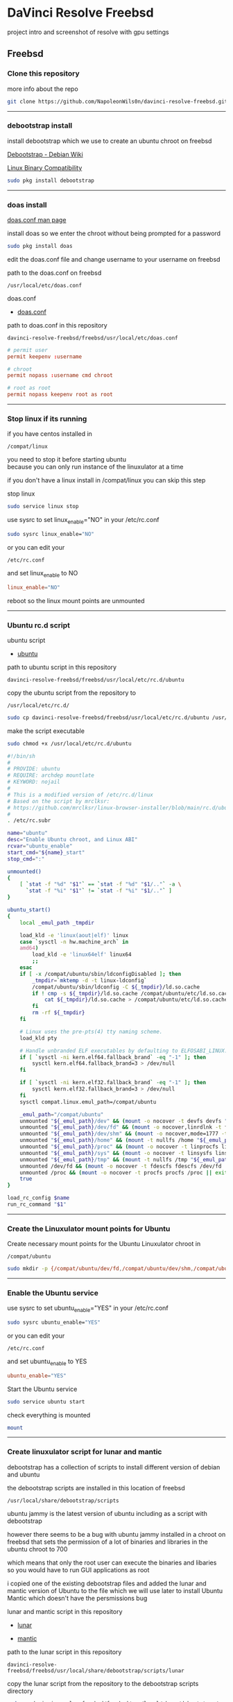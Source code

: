 #+STARTUP: show2levels
* DaVinci Resolve Freebsd

project intro and screenshot of resolve with gpu settings

** Freebsd
*** Clone this repository

more info about the repo

#+begin_src sh
git clone https://github.com/NapoleonWils0n/davinci-resolve-freebsd.git
#+end_src

# Horizontal Rule
-----

*** debootstrap install

install debootstrap which we use to create an ubuntu chroot on freebsd

[[https://wiki.debian.org/Debootstrap][Debootstrap - Debian Wiki]]

[[https://docs.freebsd.org/en/books/handbook/linuxemu/][Linux Binary Compatibility]]

#+begin_src sh
sudo pkg install debootstrap 
#+end_src

# Horizontal Rule
-----

*** doas install

[[https://man.freebsd.org/cgi/man.cgi?query=doas.conf&sektion=5&format=html][doas.conf man page]]

install doas so we enter the chroot without being prompted for a password

#+begin_src sh
sudo pkg install doas
#+end_src

edit the doas.conf file and change username to your username on freebsd

path to the doas.conf on freebsd

#+begin_example
/usr/local/etc/doas.conf
#+end_example

doas.conf

+ [[file:freebsd/usr/local/etc/doas.conf][doas.conf]]

path to doas.conf in this repository

#+begin_example
davinci-resolve-freebsd/freebsd/usr/local/etc/doas.conf
#+end_example

#+begin_src conf
# permit user
permit keepenv :username

# chroot
permit nopass :username cmd chroot

# root as root
permit nopass keepenv root as root
#+end_src

# Horizontal Rule
-----

*** Stop linux if its running

if you have centos installed in

#+begin_example
/compat/linux
#+end_example

you need to stop it before starting ubuntu \\
because you can only run instance of the linuxulator at a time

if you don't have a linux install in /compat/linux you can skip this step

stop linux

#+begin_src sh
sudo service linux stop
#+end_src

use sysrc to set linux_enable="NO" in your /etc/rc.conf

#+begin_src sh
sudo sysrc linux_enable="NO"
#+end_src

or you can edit your

#+begin_example
/etc/rc.conf
#+end_example

and set linux_enable to NO

#+begin_src conf
linux_enable="NO"
#+end_src


reboot so the linux mount points are unmounted

# Horizontal Rule
-----

*** Ubuntu rc.d script 

ubuntu script

+ [[file:freebsd/usr/local/etc/rc.d/ubuntu][ubuntu]]

path to ubuntu script in this repository

#+begin_example
davinci-resolve-freebsd/freebsd/usr/local/etc/rc.d/ubuntu
#+end_example

copy the ubuntu script from the repository to

#+begin_example
/usr/local/etc/rc.d/
#+end_example

#+begin_src sh
sudo cp davinci-resolve-freebsd/freebsd/usr/local/etc/rc.d/ubuntu /usr/local/etc/rc.d/
#+end_src

make the script executable

#+begin_src sh
sudo chmod +x /usr/local/etc/rc.d/ubuntu
#+end_src

#+begin_src sh
#!/bin/sh
#
# PROVIDE: ubuntu
# REQUIRE: archdep mountlate
# KEYWORD: nojail
#
# This is a modified version of /etc/rc.d/linux
# Based on the script by mrclksr:
# https://github.com/mrclksr/linux-browser-installer/blob/main/rc.d/ubuntu.in
#
. /etc/rc.subr

name="ubuntu"
desc="Enable Ubuntu chroot, and Linux ABI"
rcvar="ubuntu_enable"
start_cmd="${name}_start"
stop_cmd=":"

unmounted()
{
    [ `stat -f "%d" "$1"` == `stat -f "%d" "$1/.."` -a \
      `stat -f "%i" "$1"` != `stat -f "%i" "$1/.."` ]
}

ubuntu_start()
{
    local _emul_path _tmpdir

    load_kld -e 'linux(aout|elf)' linux
    case `sysctl -n hw.machine_arch` in
    amd64)
        load_kld -e 'linux64elf' linux64
        ;;
    esac
    if [ -x /compat/ubuntu/sbin/ldconfigDisabled ]; then
        _tmpdir=`mktemp -d -t linux-ldconfig`
        /compat/ubuntu/sbin/ldconfig -C ${_tmpdir}/ld.so.cache
        if ! cmp -s ${_tmpdir}/ld.so.cache /compat/ubuntu/etc/ld.so.cache; then
            cat ${_tmpdir}/ld.so.cache > /compat/ubuntu/etc/ld.so.cache
        fi
        rm -rf ${_tmpdir}
    fi

    # Linux uses the pre-pts(4) tty naming scheme.
    load_kld pty

    # Handle unbranded ELF executables by defaulting to ELFOSABI_LINUX.
    if [ `sysctl -ni kern.elf64.fallback_brand` -eq "-1" ]; then
        sysctl kern.elf64.fallback_brand=3 > /dev/null
    fi

    if [ `sysctl -ni kern.elf32.fallback_brand` -eq "-1" ]; then
        sysctl kern.elf32.fallback_brand=3 > /dev/null
    fi
    sysctl compat.linux.emul_path=/compat/ubuntu

    _emul_path="/compat/ubuntu"
    unmounted "${_emul_path}/dev" && (mount -o nocover -t devfs devfs "${_emul_path}/dev" || exit 1)
    unmounted "${_emul_path}/dev/fd" && (mount -o nocover,linrdlnk -t fdescfs fdescfs "${_emul_path}/dev/fd" || exit 1)
    unmounted "${_emul_path}/dev/shm" && (mount -o nocover,mode=1777 -t tmpfs tmpfs "${_emul_path}/dev/shm" || exit 1)
    unmounted "${_emul_path}/home" && (mount -t nullfs /home "${_emul_path}/home" || exit 1)
    unmounted "${_emul_path}/proc" && (mount -o nocover -t linprocfs linprocfs "${_emul_path}/proc" || exit 1)
    unmounted "${_emul_path}/sys" && (mount -o nocover -t linsysfs linsysfs "${_emul_path}/sys" || exit 1)
    unmounted "${_emul_path}/tmp" && (mount -t nullfs /tmp "${_emul_path}/tmp" || exit 1)
    unmounted /dev/fd && (mount -o nocover -t fdescfs fdescfs /dev/fd || exit 1)
    unmounted /proc && (mount -o nocover -t procfs procfs /proc || exit 1)
    true
}

load_rc_config $name
run_rc_command "$1"
#+end_src

# Horizontal Rule
-----

*** Create the Linuxulator mount points for Ubuntu

Create necessary mount points for the Ubuntu Linuxulator chroot in 

#+begin_example
/compat/ubuntu
#+end_example

#+begin_src sh
sudo mkdir -p {/compat/ubuntu/dev/fd,/compat/ubuntu/dev/shm,/compat/ubuntu/home,/compat/ubuntu/tmp,/compat/ubuntu/proc,/compat/ubuntu/sys}
#+end_src

# Horizontal Rule
-----

*** Enable the Ubuntu service

use sysrc to set ubuntu_enable="YES" in your /etc/rc.conf

#+begin_src sh
sudo sysrc ubuntu_enable="YES"
#+end_src

or you can edit your

#+begin_example
/etc/rc.conf
#+end_example

and set ubuntu_enable to YES

#+begin_src conf
ubuntu_enable="YES"
#+end_src

Start the Ubuntu service

#+begin_src sh
sudo service ubuntu start
#+end_src

check everything is mounted

#+begin_src sh
mount
#+end_src

# Horizontal Rule
-----

*** Create linuxulator script for lunar and mantic

debootstrap has a collection of scripts to install different version of debian and ubuntu

the debootstrap scripts are installed in this location of freebsd

#+begin_example
/usr/local/share/debootstrap/scripts
#+end_example

ubuntu jammy is the latest version of ubuntu including as a script with debootstrap

however there seems to be a bug with ubuntu jammy installed in a chroot on freebsd
that sets the permission of a lot of binaries and libraries in the ubuntu chroot to 700

which means that only the root user can execute the binaries and libaries \\
so you would have to run GUI applications as root

i copied one of the existing debootstrap files and added the lunar and mantic version of Ubuntu to the file
which we will use later to install Ubuntu Mantic which doesn't have the persmissions bug

lunar and mantic script in this repository

+ [[file:freebsd/usr/local/share/debootstrap/scripts/lunar][lunar]]

+ [[file:freebsd/usr/local/share/debootstrap/scripts/mantic][mantic]]

path to the lunar script in this repository

#+begin_example
davinci-resolve-freebsd/freebsd/usr/local/share/debootstrap/scripts/lunar
#+end_example

copy the lunar script from the repository to the debootstrap scripts directory

#+begin_src sh
sudo cp davinci-resolve-freebsd/freebsd/usr/local/share/debootstrap/scripts/lunar /usr/local/share/debootstrap/scripts
#+end_src

path to the mantic script in this repository

#+begin_example
davinci-resolve-freebsd/freebsd/usr/local/share/debootstrap/scripts/mantic
#+end_example

copy the mantic script from the repository to the debootstrap scripts directory

#+begin_src sh
sudo cp davinci-resolve-freebsd/freebsd/usr/local/share/debootstrap/scripts/mantic /usr/local/share/debootstrap/scripts
#+end_src

lunar and mantic script

#+begin_src sh
case $ARCH in
  amd64|i386)
	case $SUITE in
	  gutsy|hardy|intrepid|jaunty|karmic|lucid|lunar|mantic|maverick|natty|oneiric|precise|quantal|raring|saucy|utopic|vivid|wily|yakkety|zesty)
	default_mirror http://old-releases.ubuntu.com/ubuntu
	  ;;
	  ,*)
	default_mirror http://archive.ubuntu.com/ubuntu
	;;
	esac
	;;
  sparc)
	case $SUITE in
	  gutsy)
	default_mirror http://old-releases.ubuntu.com/ubuntu
	;;
	  ,*)
	default_mirror http://ports.ubuntu.com/ubuntu-ports
	;;
	esac
	;;
  ,*)
	default_mirror http://ports.ubuntu.com/ubuntu-ports
	;;
esac
mirror_style release
download_style apt
finddebs_style from-indices
variants - buildd fakechroot minbase
keyring /usr/local/share/keyrings/ubuntu-archive-keyring.gpg

if doing_variant fakechroot; then
	test "$FAKECHROOT" = "true" || error 1 FAKECHROOTREQ "This variant requires fakechroot environment to be started"
fi

case $ARCH in
	alpha|ia64) LIBC="libc6.1" ;;
	kfreebsd-*) LIBC="libc0.1" ;;
	hurd-*)     LIBC="libc0.3" ;;
	,*)          LIBC="libc6" ;;
esac

case $SUITE in
	gutsy|hardy|intrepid|jaunty|karmic|lucid|lunar|mantic|maverick|natty|oneiric|precise|quantal|raring|saucy|trusty|utopic|vivid|wily|xenial|yakkety|zesty|artful|bionic|cosmic|disco|eoan|focal|groovy|hirsute) ;;
	,*)
		# impish+ will use zstd compression, check if supported
		dpkg_zstd="$(dpkg-deb --help 2>/dev/null | grep ' zstd,' || :)"
		if [ -z "$EXTRACTOR_OVERRIDE" ] && [ -z "$dpkg_zstd" ]; then
			info CHOSENEXTRACTOR "%s uses zstd compression, setting --extractor=ar option" "$SUITE"
			export EXTRACTOR_OVERRIDE=ar
		fi
	;;
esac

work_out_debs () {
	required="$(get_debs Priority: required)"

	if doing_variant - || doing_variant fakechroot; then
		#required="$required $(get_debs Priority: important)"
		#  ^^ should be getting debconf here somehow maybe
		base="$(get_debs Priority: important)"
	elif doing_variant buildd; then
		base="apt build-essential"
	elif doing_variant minbase; then
		base="apt"
	fi

	if doing_variant fakechroot; then
		# ldd.fake needs binutils
		required="$required binutils"
	fi

	case $MIRRORS in
	    https://*)
		case "$CODENAME" in
			gutsy|hardy|intrepid|jaunty|karmic|lucid|lunar|mantic|maverick|natty|oneiric|precise|quantal|raring|saucy|trusty|utopic|vivid|wily|xenial|yakkety|zesty)
			base="$base apt-transport-https ca-certificates"
			;;
			,*)
			base="$base ca-certificates"
			;;
		esac
		;;
	esac

	# do not install usrmerge in fresh bootstraps
	# but do print it for germinate to accept it into minimal
	if [ "$WHAT_TO_DO" = "finddebs printdebs kill_target" ]; then
		case "$CODENAME" in
			# "merged-usr" blacklist for past releases
			gutsy|hardy|intrepid|jaunty|karmic|lucid|lunar|mantic|maverick|natty|oneiric|precise|quantal|raring|saucy|trusty|utopic|vivid|wily|xenial|yakkety|zesty|artful|bionic|cosmic|disco|eoan|focal|groovy)
			;;
			hirsute)
				# keep hirsute buildd chroots split-usr to allow for escape hatch
				if ! doing_variant buildd; then
					if [ -z "$MERGED_USR" ] || [ "$MERGED_USR" = "yes" ]; then
						base="$base usrmerge"
					fi
				fi
				;;
			,*)
				# all future series post hirsute use merged-usr in buildd chroots too
				if [ -z "$MERGED_USR" ] || [ "$MERGED_USR" = "yes" ]; then
					base="$base usrmerge"
				fi
				;;
		esac
	fi
}

first_stage_install () {
	case "$CODENAME" in
		# "merged-usr" blacklist for past releases
		gutsy|hardy|intrepid|jaunty|karmic|lucid|lunar|mantic|maverick|natty|oneiric|precise|quantal|raring|saucy|trusty|utopic|vivid|wily|xenial|yakkety|zesty|artful|bionic|cosmic)
			[ -z "$MERGED_USR" ] && MERGED_USR="no"
			;;
		disco|eoan|focal|groovy)
			# see https://bugs.debian.org/838388
			EXTRACT_DEB_TAR_OPTIONS="$EXTRACT_DEB_TAR_OPTIONS -k"
			;;
		hirsute)
			# keep hirsute buildd chroots split-usr to allow for escape hatch
			if [ -z "$MERGED_USR" ]; then
				if doing_variant buildd; then
					MERGED_USR="no"
				else
					MERGED_USR="yes"
				fi
			fi
			# see https://bugs.debian.org/838388
			EXTRACT_DEB_TAR_OPTIONS="$EXTRACT_DEB_TAR_OPTIONS -k"
			;;
		,*)
			# all future series post hirsute use merged-usr in buildd chroots too
			[ -z "$MERGED_USR" ] && MERGED_USR="yes"
			# see https://bugs.debian.org/838388
			EXTRACT_DEB_TAR_OPTIONS="$EXTRACT_DEB_TAR_OPTIONS -k"
			;;
	esac

	setup_merged_usr
	extract $required

	mkdir -p "$TARGET/var/lib/dpkg"
	: >"$TARGET/var/lib/dpkg/status"
	: >"$TARGET/var/lib/dpkg/available"

	setup_etc
	if [ ! -e "$TARGET/etc/fstab" ]; then
		echo '# UNCONFIGURED FSTAB FOR BASE SYSTEM' > "$TARGET/etc/fstab"
		chown 0:0 "$TARGET/etc/fstab"; chmod 644 "$TARGET/etc/fstab"
	fi

	setup_devices

        if doing_variant fakechroot || [ "$CONTAINER" = "docker" ]; then
		setup_proc_symlink
	fi
}

second_stage_install () {
	in_target /bin/true

	setup_dynamic_devices

	x_feign_install () {
		local pkg="$1"
		local deb="$(debfor $pkg)"
		local ver="$(in_target dpkg-deb -f "$deb" Version)"

		mkdir -p "$TARGET/var/lib/dpkg/info"

		echo \
"Package: $pkg
Version: $ver
Maintainer: unknown
Status: install ok installed" >> "$TARGET/var/lib/dpkg/status"

		touch "$TARGET/var/lib/dpkg/info/${pkg}.list"
	}

	x_feign_install dpkg

	x_core_install () {
		smallyes '' | in_target dpkg --force-depends --install $(debfor "$@")
	}

	p () {
		baseprog="$(($baseprog + ${1:-1}))"
	}

	if ! doing_variant fakechroot; then
		setup_proc
		in_target /sbin/ldconfig
	fi

	DEBIAN_FRONTEND=noninteractive
	DEBCONF_NONINTERACTIVE_SEEN=true
	export DEBIAN_FRONTEND DEBCONF_NONINTERACTIVE_SEEN

	baseprog=0
	bases=7

	p; progress $baseprog $bases INSTCORE "Installing core packages" #1
	info INSTCORE "Installing core packages..."

	p; progress $baseprog $bases INSTCORE "Installing core packages" #2
	ln -sf mawk "$TARGET/usr/bin/awk"
	x_core_install base-passwd
	x_core_install base-files
	p; progress $baseprog $bases INSTCORE "Installing core packages" #3
	x_core_install dpkg

	if [ ! -e "$TARGET/etc/localtime" ]; then
		ln -sf /usr/share/zoneinfo/UTC "$TARGET/etc/localtime"
	fi

	if doing_variant fakechroot; then
		install_fakechroot_tools
	fi

	p; progress $baseprog $bases INSTCORE "Installing core packages" #4
	x_core_install $LIBC

	p; progress $baseprog $bases INSTCORE "Installing core packages" #5
	x_core_install perl-base

	p; progress $baseprog $bases INSTCORE "Installing core packages" #6
	rm "$TARGET/usr/bin/awk"
	x_core_install mawk

	p; progress $baseprog $bases INSTCORE "Installing core packages" #7
	if doing_variant -; then
		x_core_install debconf
	fi

	baseprog=0
	bases=$(set -- $required; echo $#)

	info UNPACKREQ "Unpacking required packages..."

	exec 7>&1

	smallyes '' |
		(repeatn 5 in_target_failmsg UNPACK_REQ_FAIL_FIVE "Failure while unpacking required packages.  This will be attempted up to five times." "" \
		dpkg --status-fd 8 --force-depends --unpack $(debfor $required) 8>&1 1>&7 || echo EXITCODE $?) |
		dpkg_progress $baseprog $bases UNPACKREQ "Unpacking required packages" UNPACKING

	info CONFREQ "Configuring required packages..."

	if doing_variant fakechroot && [ -e "$TARGET/var/lib/dpkg/info/initscripts.postinst" ]
	then
		# fix initscripts postinst (no mounting possible, and wrong if condition)
		sed -i '/dpkg.*--compare-versions/ s/\<lt\>/lt-nl/' "$TARGET/var/lib/dpkg/info/initscripts.postinst"
	fi

	echo \
"#!/bin/sh
exit 101" > "$TARGET/usr/sbin/policy-rc.d"
	chmod 755 "$TARGET/usr/sbin/policy-rc.d"

	mv "$TARGET/sbin/start-stop-daemon" "$TARGET/sbin/start-stop-daemon.REAL"
	echo \
"#!/bin/sh
echo
echo \"Warning: Fake start-stop-daemon called, doing nothing\"" > "$TARGET/sbin/start-stop-daemon"
	chmod 755 "$TARGET/sbin/start-stop-daemon"

	if [ -x "$TARGET/sbin/initctl" ]; then
	  mv "$TARGET/sbin/initctl" "$TARGET/sbin/initctl.REAL"
	  echo \
"#!/bin/sh
if [ \"\$1\" = version ]; then exec /sbin/initctl.REAL \"\$@\"; fi
echo
echo \"Warning: Fake initctl called, doing nothing\"" > "$TARGET/sbin/initctl"
	  chmod 755 "$TARGET/sbin/initctl"
	fi

	setup_dselect_method apt

	smallyes '' |
		(in_target_failmsg CONF_REQ_FAIL "Failure while configuring required packages." "" \
		dpkg --status-fd 8 --configure --pending --force-configure-any --force-depends 8>&1 1>&7 || echo EXITCODE $?) |
		dpkg_progress $baseprog $bases CONFREQ "Configuring required packages" CONFIGURING

	baseprog=0
	bases="$(set -- $base; echo $#)"

	info UNPACKBASE "Unpacking the base system..."

	setup_available $required $base
	done_predeps=
	while predep=$(get_next_predep); do
		# We have to resolve dependencies of pre-dependencies manually because
		# dpkg --predep-package doesn't handle this.
		predep=$(without "$(without "$(resolve_deps $predep)" "$required")" "$done_predeps")
		# XXX: progress is tricky due to how dpkg_progress works
		# -- cjwatson 2009-07-29
		# This step sometimes fails due to some missing functionality in Linuxulator.  Just ignore it.
		set +e
		p; smallyes '' |
		in_target dpkg --force-overwrite --force-confold --skip-same-version --install $(debfor $predep)
		rc=$?
		base=$(without "$base" "$predep")
		done_predeps="$done_predeps $predep"

		if [ $rc != 0 ]; then
			warning FREEBSD_00 "Applying FreeBSD-specific workaround..."
			# ... for "Failed to mount /etc/machine-id: Bad address" with Focal.
			in_target truncate -s0 /var/lib/dpkg/info/systemd.postinst
			in_target dpkg --configure systemd
		fi
		set -e
	done

	if [ -n "$base" ]; then
		smallyes '' |
			(repeatn 5 in_target_failmsg INST_BASE_FAIL_FIVE "Failure while installing base packages.  This will be re-attempted up to five times." "" \
			dpkg --status-fd 8 --force-overwrite --force-confold --skip-same-version --unpack $(debfor $base) 8>&1 1>&7 || echo EXITCODE $?) |
			dpkg_progress $baseprog $bases UNPACKBASE "Unpacking base system" UNPACKING

		info CONFBASE "Configuring the base system..."

		# This step sometimes fails due to some missing functionality in Linuxulator.  Just ignore it.
		set +e
		smallyes '' |
			(repeatn 5 in_target_failmsg CONF_BASE_FAIL_FIVE "Failure while configuring base packages.  This will be re-attempted up to five times." "" \
			dpkg --status-fd 8 --force-confold --skip-same-version --configure -a 8>&1 1>&7 || echo EXITCODE $?) |
			dpkg_progress $baseprog $bases CONFBASE "Configuring base system" CONFIGURING
		set -e
	fi

	if [ -x "$TARGET/sbin/initctl.REAL" ]; then
		mv "$TARGET/sbin/initctl.REAL" "$TARGET/sbin/initctl"
	fi
	mv "$TARGET/sbin/start-stop-daemon.REAL" "$TARGET/sbin/start-stop-daemon"
	rm -f "$TARGET/usr/sbin/policy-rc.d"

	echo \
"# Workaround for Linuxulator missing mremap(2) support; without it,
# apt(8) fails like this:
# E: Dynamic MMap ran out of room. Please increase the size of APT::Cache-Start.
APT::Cache-Start 251658240;" >> "$TARGET/etc/apt/apt.conf.d/00freebsd"

	progress $bases $bases CONFBASE "Configuring base system"
	info BASESUCCESS "Base system installed successfully."
}

#+end_src

# Horizontal Rule
-----

*** debootstrap install Ubuntu

use debootstrap with the mantic script we created earlier as well the url

#+begin_example
http://archive.ubuntu.com/ubuntu/
#+end_example

to the ubuntu archive with lunar and mantic and install 
ubuntu into this location on freebsd

#+begin_example
/compat/ubuntu
#+end_example

debootstrap ubuntu mantic

#+begin_src sh
sudo debootstrap --arch=amd64 --no-check-gpg mantic /compat/ubuntu http://archive.ubuntu.com/ubuntu/
#+end_src

# Horizontal Rule
-----

*** Restart Ubuntu

Restart the Ubuntu service to make sure everything is properly mounted:

#+begin_src sh
sudo service ubuntu restart
#+end_src

# Horizontal Rule
-----

** Chroot into Ubuntu with doas

use doas to chroot into Ubuntu as root without a password

#+begin_src sh
doas chroot /compat/ubuntu /bin/bash
#+end_src

# Horizontal Rule
-----

*** Set correct timezone inside your chroot

you will now be logged in as root inside the chroot

#+begin_src sh
printf "%b\n" "0.0 0 0.0\n0\nUTC" > /etc/adjtime
#+end_src

install sudo

#+begin_src sh
apt install sudo
#+end_src

For some reason sudo is necessary here, otherwise it fails.

run dpkg-reconfigure tzdata with sudo

#+begin_src sh
sudo dpkg-reconfigure tzdata 
#+end_src

# Horizontal Rule
-----

*** Fix APT package manager

run the following command as root

#+begin_src sh
printf "APT::Cache-Start 251658240;" > /etc/apt/apt.conf.d/00aptitude
#+end_src

# Horizontal Rule
-----

*** Enable more repositories:

edit the apt sources.list and add more repositories \\
[trusted=yes] is needed for lunar and mantic

freebsd path to the sources.list in the chroot

#+begin_example
/compat/ubuntu/etc/apt/sources.list
#+end_example

path to the sources.list in the chroot

#+begin_example
/etc/apt/sources.list
#+end_example

sources.list

+ [[file:compat/ubuntu/etc/apt/sources.list][sources.list]] 

path to the sources.list file in this repository

#+begin_example
davinci-resolve-freebsd/compat/ubuntu/etc/apt/sources.list
#+end_example

copy the source.list from the freebsd host to the ubuntu chroot

#+begin_src sh
sudo cp davinci-resolve-freebsd/compat/ubuntu/etc/apt/sources.list /compat/ubuntu/etc/apt/sources.list
#+end_src

#+begin_src conf
deb [trusted=yes] http://archive.ubuntu.com/ubuntu/ mantic main restricted universe multiverse
deb [trusted=yes] http://archive.ubuntu.com/ubuntu/ mantic-updates main restricted universe multiverse
deb [trusted=yes] http://archive.ubuntu.com/ubuntu/ mantic-security main restricted universe multiverse
#+end_src

# Horizontal Rule
-----

*** apt update

run the following commands as root

#+begin_src sh
apt update
#+end_src

upgrade

#+begin_src sh
apt upgrade 
#+end_src

# Horizontal Rule
-----

*** Set locale

freebsd path to the locale in the chroot

#+begin_src sh
/compat/ubuntu/etc/default/locale
#+end_src

path to the locale in the chroot

#+begin_src sh
/etc/default/locale
#+end_src

+ [[file:compat/ubuntu/etc/default/locale][locale]]

path to locale in this repository

#+begin_example
davinci-resolve-freebsd/compat/ubuntu/etc/default/locale
#+end_example

change the locale file to match your locale

run the following commands as root

locale-gen

#+begin_src sh
locale-gen
#+end_src

dpkg-reconfigure locales

#+begin_src sh
dpkg-reconfigure locales
#+end_src

locale

#+begin_src sh
LANG=en_GB.UTF-8
LANGUAGE=
LC_CTYPE="en_GB.UTF-8"
LC_NUMERIC="en_GB.UTF-8"
LC_TIME="en_GB.UTF-8"
LC_COLLATE=C
LC_MONETARY="en_GB.UTF-8"
LC_MESSAGES="en_GB.UTF-8"
LC_PAPER="en_GB.UTF-8"
LC_NAME="en_GB.UTF-8"
LC_ADDRESS="en_GB.UTF-8"
LC_TELEPHONE="en_GB.UTF-8"
LC_MEASUREMENT="en_GB.UTF-8"
LC_IDENTIFICATION="en_GB.UTF-8"
LC_ALL=
#+end_src

# Horizontal Rule
-----

*** Shell install

install the shell our user is going to use \\
it must match the shell set in the ubuntu /etc/passwd file which we will set up 

run the following command as root

#+begin_src sh
apt install zsh pulseaudio 
#+end_src

# Horizontal Rule
-----

*** Copy user and group from Freebsd to Ubuntu

The Linuxulator will create a nullfs mount for home in the chroot that is already set to out username

So if we user useradd to create a user with our username it will give you an error that the home directory already exists

We can just copy the settings for our user from Freebsd passwd file

#+begin_example
/etc/passwd
#+end_example

to the passwd file on Ubuntu

#+begin_example
/compat/ubuntu/etc/passwd
#+end_example

**** Freebsd /etc/passwd 

#+begin_example
username:*:1001:1001:USER NAME:/home/username:/usr/local/bin/zsh
#+end_example

we also need to check that the shell path is correct \\
change zsh path to /bin/zsh in the chroot

Freebsd passwd

#+begin_src sh
username:*:1001:1001:USER NAME:/home/username:/usr/local/bin/zsh
#+end_src

**** ubuntu passwd

host path

#+begin_example
/compat/ubuntu/etc/passwd
#+end_example

chroot path

#+begin_example
/etc/passwd
#+end_example

#+begin_src sh
username:*:1001:1001:USER NAME:/home/djwilcox:/bin/zsh
#+end_src

check your user and group on freebsd

#+begin_src sh
id
#+end_src

output

#+begin_src sh
uid=1001(username) gid=1001(username) groups=1001(username),0(wheel),5(operator),44(video),47(realtime)
#+end_src

**** copy the group from freebsd to ubuntu

freebsd /etc/group

#+begin_src conf
username:*:1001:
#+end_src

ubuntu /etc/group

#+begin_src conf
username:*:1001:
#+end_src

# Horizontal Rule
-----

*** Add user to groups in the chroot

add the user we created to groups in the chroot \\
replace username with the username you created

run the following command as root

#+begin_src sh
usermod -a -G adm username
usermod -a -G cdrom username
usermod -a -G sudo username
usermod -a -G dip username
usermod -a -G plugdev username
usermod -a -G users username
usermod -a -G video username
usermod -a -G audio username
usermod -a -G pulse username
usermod -a -G pulse-access username
#+end_src

# Horizontal Rule
-----

*** sudo set up

run the following command as root

edit the sudoers file with visudo

#+begin_src sh
visudo
#+end_src

add your user to the sudoers file, change username to your username

#+begin_src sh
username ALL=(ALL:ALL) ALL
#+end_src

# Horizontal Rule
-----

*** passwd

create a passwd for your user, replace username with your username

run the following command as root

#+begin_src sh
passwd username
#+end_src

# Horizontal Rule
-----

*** Couldnt resolve hostname fix

add the your hostname from freebsd to the hosts file in the ubuntu chroot \\
to stop errors when using sudo saying couldnt resolve hostname

freebsd path to the hosts in the chroot

#+begin_example
/compat/ubuntu/etc/hosts
#+end_example

path to the hosts in the chroot

#+begin_example
/etc/hosts
#+end_example

hosts

#+begin_src conf
127.0.0.1       hostname
#+end_src

# Horizontal Rule
-----

*** Switch to out user with su

#+begin_src sh
doas chroot /compat/ubuntu /bin/bash
#+end_src

switch to your user in the chroot
replace username with your username

#+begin_src sh
su - username
#+end_src

# Horizontal Rule
-----

** Davinci Resolve install

da vinci resolve install on ubuntu with nvidia graphics

*** Nvidia download

download the linux version matching the version on the freebsd host

[[https://www.nvidia.com/Download/Find.aspx?lang=en-us]]

download link for 535.146.02 

[[https://www.nvidia.com/download/driverResults.aspx/216728/en-us/]]

# Horizontal Rule
-----

*** Copy the nvidia run file in the chroot home direcory

change into the directory you download the nvidia drivers into on the freebsd host

then copy the nvidia run file into the home directory in the chroot
change username for your username

#+begin_src sh
cp -rv NVIDIA-Linux-x86_64-535.146.02.run /compat/ubuntu/home/username
#+end_src

# Horizontal Rule
-----

*** Chroot into ubuntu 

chroot into ubuntu

#+begin_src sh
doas chroot /compat/ubuntu /bin/bash
#+end_src

switch to our user \\
replace username with your username

#+begin_src sh
su - username
#+end_src

# Horizontal Rule
-----

*** Nvidia Pre-Installation Requirements

[[https://docs.nvidia.com/datacenter/tesla/tesla-installation-notes/index.html]]

Verify the system has build tools such as make, gcc installed  

install build-essential for gcc

#+begin_src sh
sudo apt install build-essential
#+end_src

# Horizontal Rule
-----

*** ffmpeg install

#+begin_src sh
sudo apt install ffmpeg
#+end_src

# Horizontal Rule
-----

*** Nvidia driver install

chmod the Nvidia run file

#+begin_src sh
chmod +x NVIDIA-Linux-x86_64-535.146.02.run
#+end_src

install the Nvidia driver

#+begin_src sh
sudo ./NVIDIA-Linux-x86_64-535.146.02.run --install-compat32-libs --no-nvidia-modprobe --no-backup --no-kernel-module --no-x-check --no-nouveau-check --no-cc-version-check --no-kernel-module-source --no-check-for-alternate-installs --install-libglvnd --skip-depmod --no-systemd
#+end_src

# Horizontal Rule
-----

*** xorriso and fakeroot install

install fakeroot and xorriso for makeresolvedeb

#+begin_src sh
sudo apt install fakeroot xorriso
#+end_src

# Horizontal Rule
-----

*** Nvidia-cuda-toolkit

+ install the nvidia-cuda-toolkit

#+begin_src sh
sudo apt install nvidia-cuda-toolkit ocl-icd-opencl-dev libglu1-mesa libfuse2 initramfs-tools
#+end_src

# Horizontal Rule
-----

*** Blacklist Nouveau nvidia driver

create the blacklist-nvidia-nouveau.conf file

#+begin_src sh
sudo vi /etc/modprobe.d/blacklist-nvidia-nouveau.conf
#+end_src

add the following code and save the file

#+begin_src conf
blacklist nouveau
options nouveau modeset=0
#+end_src

# Horizontal Rule
-----

*** update-initramfs

#+begin_src sh
sudo update-initramfs -u
#+end_src

# Horizontal Rule
-----

*** nvidia-smi

use nvidia-smi to see GPU info and process that are using Nvidia GPU

#+begin_src sh
nvidia-smi
#+end_src

# Horizontal Rule
-----

*** Davinci Resolve download

on the Freebsd host

Go to the Davinci Resolve website and click the \\
"Davinci Resolve Free Download Now" link

[[https://www.blackmagicdesign.com/products/davinciresolve/][Davinci Resolve]]

then click the Linux download link for either the Free version or the paid Studio version \\
you will then need to register on the site with an email address

once you have submitted the form the Davinci Resolve zip file will start to download, \\
the zip file has a file size of 2.4 gigabytes so may take an hour or so to download

copy the Davinci Resolve zip into the home directory in the chroot

you dont need to use sudo to copy files in the home directory in the chroot \\
because we have the same user with the same id in the chroot as on the host

replace username with your username in the chroot in the command below

#+begin_src sh
cp -rv DaVinci_Resolve_18.6.4_Linux.zip /compat/ubuntu/home/username
#+end_src

# Horizontal Rule
-----

*** makeresolvedeb download

on the Freebsd host download the makeresolvedeb script

[[https://www.danieltufvesson.com/makeresolvedeb][makeresolvedeb]]

copy the makeresolvedeb_1.6.4_multi.sh.tar.gz from the freebsd host to the home directory in the choot \\
replace username with your username

#+begin_src sh
cp -rv makeresolvedeb_1.6.4_multi.sh.tar.gz /compat/ubuntu/home/username
#+end_src

# Horizontal Rule
-----

*** makeresolvedeb create deb file

make sure you have chrooted into ubuntu by running

#+begin_src sh
doas chroot /compat/ubuntu /bin/bash
#+end_src

switch to out user in the chroot, \\
replace username with your username

#+begin_src sh
su - username
#+end_src

install zip

#+begin_src sh
sudo apt install zip
#+end_src

unzip the resolve zip

#+begin_src sh
unzip DaVinci_Resolve_18.6.5_Linux.zip
#+end_src

extract the makeresolvedeb.tar.gz file

#+begin_src sh
tar zxvf makeresolvedeb_1.6.4_multi.sh.tar.gz
#+end_src  

then run makeresolvedeb

#+begin_src sh
./makeresolvedeb_1.6.4_multi.sh DaVinci_Resolve_18.6.5_Linux.run
#+end_src

this may take about an hour

*** DaVinci Resolve deb install

#+begin_src sh
sudo dpkg -i davinci-resolve_18.6.5-mrd1.6.4_amd64.deb 
#+end_src

or

#+begin_src sh
sudo apt install davinci-resolve_18.6.5-mrd1.6.4_amd64.deb
#+end_src

# Horizontal Rule
-----

*** libglib-2.0.so.0 fix

change directory in the chroot to the resolve libs directory

#+begin_src sh
cd /opt/resolve/libs
#+end_src

rename libglib-2.0.so.0 to libglib-2.0.so.0.bak

#+begin_src sh
sudo mv libglib-2.0.so.0 libglib-2.0.so.0.bak
#+end_src

copy the libglib-2.0.so.0 from the chroot system lib directory to the resolve libs directory

#+begin_src sh
sudo cp /usr/lib/x86_64-linux-gnu/libglib-2.0.so.0 /opt/resolve/libs/
#+end_src

install liblog4cxx-dev

#+begin_src sh
sudo apt install liblog4cxx-dev
#+end_src

# Horizontal Rule
-----

*** gpu set up in the chroot
**** ubuntu chroot

make sure you have chrooted into ubuntu by running

#+begin_src sh
doas chroot /compat/ubuntu /bin/bash
#+end_src

switch to out user in the chroot, replace username with your username

#+begin_src sh
su - username
#+end_src

create the gpu directory

#+begin_src sh
mkdir -p "${HOME}/.config/gpu"
#+end_src

**** freebsd host

on the freebsd host copy the dummy-uvm.so from the repository to the chroot \\
replace username with your username

#+begin_src sh
cp davinci-resolve-freebsd/compat/ubuntu/home/username/.config/gpu/dummy-uvm.so /compat/ubuntu/home/username/.config/gpu
#+end_src

# Horizontal Rule
-----

*** Wayland install
**** Wayland packages

install some wayland packages and the wlroot compositor

#+begin_src sh
sudo apt install libinput-tools wayland-protocols libwlroots11 libwlroots-dev libxkbcommon0 qtwayland5 qt6-wayland wayland-utils adwaita-qt qt5ct
#+end_src

**** Create the XDG_RUNTIME_DIR directory

check your id in the chroot

#+begin_src sh
id
#+end_src

create the XDG_RUNTIME_DIR directory \\
replace 1001 with your user id

#+begin_src sh
sudo mkdir -p /var/run/user/1001
#+end_src

chown the directory replace username with your user and 1001 with your id

#+begin_src sh
sudo chown -R username:1001 /var/run/user/1001
#+end_src

chmod the directory replace 1001 with your user id

#+begin_src sh
sudo chmod 700 /var/run/user/1001
#+end_src

**** Wayland environment

we need to set an enviormental variable for wayland in our shell config

+ [[file:compat/ubuntu/home/username/.zshrc][zshrc]] in the repository

copy the zshrc config from this reposiory to the chroot

#+begin_src sh
cp davinci-resolve-freebsd/compat/ubuntu/home/username/.zshrc /compat/ubuntu/home/username
#+end_src

+ [[file:compat/ubuntu/home/username/.zshenv][zshenv]] in the repository

copy the zshenv config from this reposiory to the chroot

#+begin_src sh
cp davinci-resolve-freebsd/compat/ubuntu/home/username/.zshrc /compat/ubuntu/home/username
#+end_src

***** zshrc

we create a blank .zshrc file \\
otherwise zsh will complain that theres is no config file

#+begin_src sh
# ~/.zshrc

# add your zsh code below
#+end_src

***** zshenv

shell path

set the shell path to include resolve bin directory \\
this allows us to type resolve

#+begin_example
resolve
#+end_example

instead of the full path to open Davinci Resolve in the chroot

#+begin_example
/opt/resolve/bin/resolve
#+end_example

export the XDG directories \\
remember to create the XDG_RUNTIME_DIR directory

LD_PRELOAD is used to load the so file

#+begin_src conf
export LD_PRELOAD="$HOME/.config/gpu/dummy-uvm.so"
#+end_src

you need to export some variables for Nvidia \\
otherwise you won't be able to drag a clip into the timeline in Davinci Resolve  \\
and you will get a error saying gpu is full

#+begin_src conf
export __NV_PRIME_RENDER_OFFLOAD=1
export __GLX_VENDOR_LIBRARY_NAME=nvidia
#+end_src

export DISPLAY so application use the Xwayland window on the host

#+begin_src conf
export DISPLAY=:1
#+end_src


Davinci Resolve is a native Wayland application \\
so wee need to set the QT_QPA_PLATFORM to xcb

#+begin_src conf
export QT_QPA_PLATFORM=xcb
#+end_src

~/.zshenv

#+begin_src conf
# ~/.zshenv

# Path
typeset -U PATH path
path=("/opt/resolve/bin" "$path[@]")
export PATH

# xdg directories
export XDG_CONFIG_HOME="$HOME/.config"
export XDG_CACHE_HOME="$HOME/.cache"
export XDG_DATA_HOME="$HOME/.local/share"
export XDG_RUNTIME_DIR="/var/run/user/`id -u`"

# dummy-uvm.so for access to the gpu
export LD_PRELOAD="$HOME/.config/gpu/dummy-uvm.so"
export __NV_PRIME_RENDER_OFFLOAD=1
export __GLX_VENDOR_LIBRARY_NAME=nvidia

# wayland
export XDG_SESSION_TYPE=wayland
export WAYLAND_DISPLAY=wayland-0
export DISPLAY=:1

# qt5
export QT_QPA_PLATFORMTHEME=qt5ct
export QT_QPA_PLATFORM=xcb
#+end_src

# Horizontal Rule
-----

*** X11 install

X11 install on ubuntu in the chroot

#+begin_src sh
sudo apt install xorg xserver-xorg xserver-xorg-core
#+end_src

# Horizontal Rule
-----

** Pulseaudio set up 
*** cookie

copy the pulseaudio cookie from the host to the chroot \\
replace username with your username in the command below

#+begin_src sh
cp "${HOME}/.config/pulse/cookie" /compat/ubuntu/home/username/.config/pulse/cookie
#+end_src

*** freebsd
**** default.pa

use the pulseaudio default.pa config file to create a pulseaudio socket in the /tmp directory

the /tmp directory is mounted in the chroot and allows us to route the audio from the chroot to the host

#+begin_example
~/.config/pulse/default.pa
#+end_example

+ [[file:freebsd/home/username/.config/pulse/default.pa][default.pa]] in this repository

default.pa

#+begin_src conf
#!/usr/local/bin/pulseaudio -nF

# include default.pa and override
.include /usr/local/etc/pulse/default.pa

# chroot
.ifexists module-esound-protocol-unix.so
load-module module-esound-protocol-unix
.endif
load-module module-native-protocol-unix socket=/tmp/pulseaudio.socket
#+end_src

*** ubuntu
**** client.conf

full path to the client.conf from freebsd to the chroot

#+begin_example
/compat/ubuntu/home/username/.config/pulse/client.conf
#+end_example

client.conf path in the chroot

#+begin_example
~/.config/pulse/client.conf
#+end_example

+ [[file:compat/ubuntu/home/username/.config/pulse/client.conf][client.conf]] in this repository

client.conf

#+begin_src conf
# This file is part of PulseAudio.
#
# PulseAudio is free software; you can redistribute it and/or modify
# it under the terms of the GNU Lesser General Public License as published by
# the Free Software Foundation; either version 2 of the License, or
# (at your option) any later version.
#
# PulseAudio is distributed in the hope that it will be useful, but
# WITHOUT ANY WARRANTY; without even the implied warranty of
# MERCHANTABILITY or FITNESS FOR A PARTICULAR PURPOSE. See the GNU
# General Public License for more details.
#
# You should have received a copy of the GNU Lesser General Public License
# along with PulseAudio; if not, see <http://www.gnu.org/licenses/>.

## Configuration file for PulseAudio clients. See pulse-client.conf(5) for
## more information. Default values are commented out.  Use either ; or # for
## commenting.

; default-sink = oss_output.dsp1
; default-source =
default-server = /tmp/pulseaudio.socket
; default-dbus-server =

; autospawn = yes
; daemon-binary = /usr/local/bin/pulseaudio
; extra-arguments = --log-target=syslog

; cookie-file =

; enable-shm = yes
; shm-size-bytes = 0 # setting this 0 will use the system-default, usually 64 MiB

; auto-connect-localhost = no
; auto-connect-display = no

#+end_src

# Horizontal Rule
-----

** Davinci Resolve check list

Starting Davinci Resolve manually on Wayland and X11 running on Freebsd

we need to manually test the steps to launch Davinci Resolve \\
before setting up the Desktop entry for Freebsd 

*** Freebsd host
**** start pulseaudio with the daemonize option

#+begin_src sh
pulseaudio --start --daemonize
#+end_src

make sure the pulseaudio.socket is created in the /tmp directory \\
the pulseaudio.socket is created by the default.pa pulseaudio file you set up earlier

#+begin_src sh
ls -l /tmp
#+end_src

/tmp directory note the pulseaudio.socket

#+begin_example
drwx------  2 djwilcox wheel   2 25 Feb 16:01 babel-KwYFVT
drwxr-xr-x  2 djwilcox wheel   2 25 Feb 16:01 babel-stable-30
srwxrwxrwx  1 djwilcox wheel   0 25 Feb 16:01 dbus-JgcNbycnKi
drwxr-xr-x  2 djwilcox wheel   3 25 Feb 17:31 emacs1001
-rw-r--r--  1 djwilcox wheel 244 25 Feb 17:34 emacs100127121-pollux~
srwxrwxrwx  1 djwilcox wheel   0 25 Feb 17:38 pulseaudio.socket
drwxr-xr-x  2 root     wheel   3 25 Feb 16:01 sndio
drwx------  2 djwilcox wheel   3 25 Feb 16:01 tmux-1001
#+end_example

**** create the Xwayland or Xephyr window on freebsd

we use Xwayland on Wayland or Xephyr on X11 to create a new window with an id of :1 \\
in the chroot we set the DISPLAY variable to equal to :1 so that applications are displayed in the Freebsd window

***** Wayland

create a 1920x1080 fullscreen window

#+begin_src sh
Xwayland -host-grab -fullscreen -geometry 1920x1080 :01
#+end_src

host-grab is needed so you can click around in resolve
press ctrl + shift to release the mouse

***** X11

install Xephyr if you are running X11 on Freebsd

#+begin_src sh
sudo pkg install Xephyr
#+end_src

create a 1920x1080 fullscreen window

#+begin_src sh
Xephyr -br -ac -noreset -screen 1920x1080 :1
#+end_src

press ctrl + shift to release the mouse

*** chroot into ubuntu

use doas to chroot into Ubuntu as root without a password

#+begin_src sh
doas chroot /compat/ubuntu /bin/bash
#+end_src

switch to our user \\
replace username with your username

#+begin_src sh
su - username
#+end_src

**** printenv

run printenv and check the DISPLAY variable is set to :1

#+begin_src sh
printenv
#+end_src

make sure the following options are set

+ DISPLAY set to 1, this is the id of the Xwayland window on the Freebsd host

+ PATH set to include the resolve bin directory so we can just type resolve to open Davinci Resolve

+ XDG directories are set up

+ LD_PRELOAD is set to load dummy-uvm.so

+ __NV_PRIME_RENDER_OFFLOAD is set 1 needed otherwise you will get an error message saying gpu is full

+ __GLX_VENDOR_LIBRARY_NAME is set to nvidia needed otherwise you will get an error message saying gpu is full

+ QT_QPA_PLATFORM is set to xcb

Davinci Resolve use's the qt framework but doesnt run as a native wayland application \\
so we need to QT_QPA_PLATFORM to xcb and not wayland

#+begin_src conf
DISPLAY=:1
PATH=/opt/resolve/bin:/usr/local/sbin:/usr/local/bin:/usr/sbin:/usr/bin:/sbin:/bin:/usr/games:/usr/local/games:/snap/bin
XDG_CONFIG_HOME=/home/username/.config
XDG_CACHE_HOME=/home/username/.cache
XDG_DATA_HOME=/home/username/.local/share
XDG_RUNTIME_DIR=/var/run/user/1001
LD_PRELOAD=/home/username/.config/gpu/dummy-uvm.so
__NV_PRIME_RENDER_OFFLOAD=1
__GLX_VENDOR_LIBRARY_NAME=nvidia
XDG_SESSION_TYPE=wayland
WAYLAND_DISPLAY=wayland-0
QT_QPA_PLATFORMTHEME=qt5ct
QT_QPA_PLATFORM=xcb
#+end_src

**** pactl

run pactl info in the chroot

#+begin_src sh
pactl info
#+end_src

make sure the following options are set

+ Server String is set to /tmp/pulseaudio.socket

+ User Name is set to the username on the host

+ Host Name is set to the same hostname as on the freebsd host

+ Cookie matches the cookie on the freebsd host, remember we set that up in a previous step

#+begin_src conf
Server String: /tmp/pulseaudio.socket
Library Protocol Version: 35
Server Protocol Version: 35
Is Local: yes
Client Index: 0
Tile Size: 65472
User Name: username
Host Name: hostname
Server Name: pulseaudio
Server Version: 16.1
Default Sample Specification: s16le 2ch 44100Hz
Default Channel Map: front-left,front-right
Default Sink: oss_output.dsp1
Default Source: oss_input.dsp0
Cookie: 1550:2200
#+end_src

**** start Davinci Resolve

we set the shell path in the chroots .zshenv to include the resolve bin directory \\
so we can just type

#+begin_example
resolve 
#+end_example

instead of the full path to the binary

#+begin_example
/opt/resolve/bin/resolve
#+end_example

in the Ubuntu chroot and not on the Freebsd host run resolve

#+begin_src sh
resolve
#+end_src

Davinci Resolve will open in the Xwayland or Xephyr window on Freebsd

switch to the home directory in the chroot if you have't already

#+begin_src sh
cd 
#+end_src

list the contents of the home directory in the chroot \\
and you will see that several directories have been created including the Documents directory

the Documents is created because we set up the XDG directories in the chroots shell config

#+begin_example
drwxrwxrwx 4 username username          4 Feb 22 22:25  CacheClip
drwxrwxrwx 3 username username          3 Feb 21 18:19  Documents
drwxrwxrwx 3 username username          3 Feb 18 21:43 'Resolve Project Backups'
#+end_example

if you list the contents of the Documents directory you will see it has created the BlackmagicDesign directory as well

#+begin_example
drwxrwxrwx 3 username username 3 Feb 18 15:12 BlackmagicDesign
#+end_example

** Davinci Resolve desktop entry
*** Freebsd
**** resolve script

Freebsd script to launch Davinci Resolve from a Linuxulator chroot

the window is displayed on Freebsd using either Xwayland or Xephyr \\
and the audio is routed over a pulseaudio socket from the chroot to the host


+ [[file:freebsd/usr/local/bin/resolve][resolve]]

path to resolve in this repository

#+begin_example
davinci-resolve-freebsd/freebsd/usr/local/bin/resolve
#+end_example

copy the resolve script from the repository to the freebsd bin directory

#+begin_src sh
sudo cp davinci-resolve-freebsd/freebsd/usr/local/bin/resolve /usr/local/bin
#+end_src

resolve 

#+begin_src sh
#!/bin/sh

# Freebsd script to launch Davinci Resolve from a Linuxulator chroot
# the window is displayed on Freebsd using either Xwayland or Xephyr
# and the audio is routed over a pulseaudio socker from the chroot to the host

# start pulseaudio
pulseaudio --start --daemonize

# Note if you are using X11 on Freebsd comment out the Xwayland line
# and uncomment the Xephyr line

# Wayland - create the Xwayland window to display Davinci Resolve
Xwayland -host-grab -fullscreen -geometry 1920x1080 :01

# X11 - create the Xwayland window to display Davinci Resolve
# Xephyr -br -ac -noreset -screen 1920x1080 :1

# doas chroot into ubuntu run run the wrapper script to start resolve
doas chroot /compat/ubuntu /usr/local/bin/wrapper
#+end_src

*** Ubuntu
**** wrapper-resolve

freebsd path to script in the chroot

#+begin_example
/compat/ubuntu/usr/local/bin/wrapper-resolve
#+end_example

chroot path

#+begin_example
/usr/local/bin/wrapper-resolve
#+end_example

copy the script to the chroot

wrapper-resolve script

#+begin_src sh
#!/bin/bash

# change username below to the name of the user in the chroot
su username -c '/opt/resolve/bin/resolve' 2>/dev/null
#+end_src

*** Desktop entry

copy the desktop entry to

#+begin_example
~/.local/share/applications
#+end_example

#+begin_src sh
cp davinci-resolve.desktop ~/.local/share/applications
#+end_src

davinci resolve desktop entry for freebsd

#+begin_src conf
[Desktop Entry]
Version=1.0
Encoding=UTF-8
Type=Application
Name=DaVinci Resolve
Exec=/usr/local/bin/resolve
Icon=/compat/ubuntu/opt/resolve/graphics/DV_Resolve.png
Terminal=false
MimeType=application/x-resolveproj;
StartupNotify=true
Categories=AudioVideo
#+end_src

# Horizontal Rule
-----

** Linuxulator delete

disable ubuntu

#+begin_src sh
sudo sysrc ubuntu_enable="NO"
#+end_src

reboot to make sure the linux mounts are unmounted

delete the /compat/ubuntu directory

#+begin_src sh
sudo rm -rxv /compat/ubuntu
#+end_src
